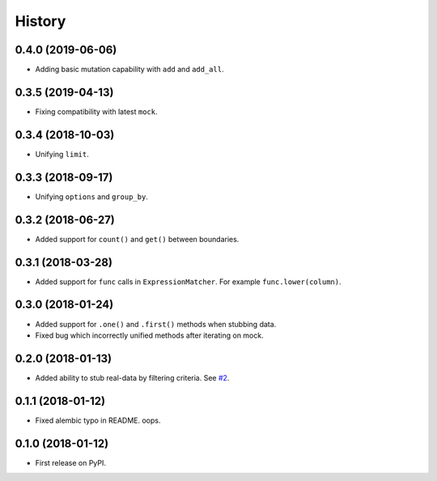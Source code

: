 .. :changelog:

History
-------

0.4.0 (2019-06-06)
~~~~~~~~~~~~~~~~~~

* Adding basic mutation capability with ``add`` and ``add_all``.

0.3.5 (2019-04-13)
~~~~~~~~~~~~~~~~~~

* Fixing compatibility with latest ``mock``.

0.3.4 (2018-10-03)
~~~~~~~~~~~~~~~~~~

* Unifying ``limit``.

0.3.3 (2018-09-17)
~~~~~~~~~~~~~~~~~~

* Unifying ``options`` and ``group_by``.

0.3.2 (2018-06-27)
~~~~~~~~~~~~~~~~~~

* Added support for ``count()`` and ``get()`` between boundaries.

0.3.1 (2018-03-28)
~~~~~~~~~~~~~~~~~~

* Added support for ``func`` calls in ``ExpressionMatcher``. For example ``func.lower(column)``.

0.3.0 (2018-01-24)
~~~~~~~~~~~~~~~~~~

* Added support for ``.one()`` and ``.first()`` methods when stubbing data.
* Fixed bug which incorrectly unified methods after iterating on mock.

0.2.0 (2018-01-13)
~~~~~~~~~~~~~~~~~~

* Added ability to stub real-data by filtering criteria.
  See `#2 <https://github.com/miki725/alchemy-mock/pull/2>`_.

0.1.1 (2018-01-12)
~~~~~~~~~~~~~~~~~~

* Fixed alembic typo in README. oops.

0.1.0 (2018-01-12)
~~~~~~~~~~~~~~~~~~

* First release on PyPI.
